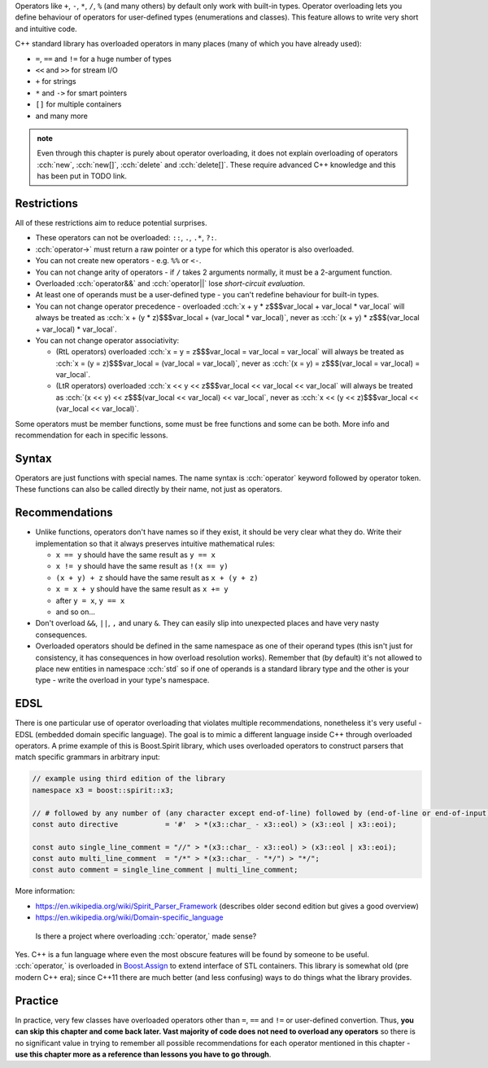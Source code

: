 .. title: 01 - introduction
.. slug: 01_introduction
.. description: introduction to operator overloading
.. author: Xeverous

Operators like ``+``, ``-``, ``*``, ``/``, ``%`` (and many others) by default only work with built-in types. Operator overloading lets you define behaviour of operators for user-defined types (enumerations and classes). This feature allows to write very short and intuitive code.

C++ standard library has overloaded operators in many places (many of which you have already used):

- ``=``, ``==`` and ``!=`` for a huge number of types
- ``<<`` and ``>>`` for stream I/O
- ``+`` for strings
- ``*`` and ``->`` for smart pointers
- ``[]`` for multiple containers
- and many more

.. admonition:: note
    :class: note

    Even through this chapter is purely about operator overloading, it does not explain overloading of operators :cch:`new`, :cch:`new[]`, :cch:`delete` and :cch:`delete[]`. These require advanced C++ knowledge and this has been put in TODO link.

Restrictions
############

All of these restrictions aim to reduce potential surprises.

- These operators can not be overloaded: ``::``, ``.``, ``.*``, ``?:``.
- :cch:`operator->` must return a raw pointer or a type for which this operator is also overloaded.
- You can not create new operators - e.g. ``%%`` or ``<-``.
- You can not change arity of operators - if ``/`` takes 2 arguments normally, it must be a 2-argument function.
- Overloaded :cch:`operator&&` and :cch:`operator||` lose *short-circuit evaluation*.
- At least one of operands must be a user-defined type - you can't redefine behaviour for built-in types.
- You can not change operator precedence - overloaded :cch:`x + y * z$$$var_local + var_local * var_local` will always be treated as :cch:`x + (y * z)$$$var_local + (var_local * var_local)`, never as :cch:`(x + y) * z$$$(var_local + var_local) * var_local`.
- You can not change operator associativity:

  - (RtL operators) overloaded :cch:`x = y = z$$$var_local = var_local = var_local` will always be treated as :cch:`x = (y = z)$$$var_local = (var_local = var_local)`, never as :cch:`(x = y) = z$$$(var_local = var_local) = var_local`.
  - (LtR operators) overloaded :cch:`x << y << z$$$var_local << var_local << var_local` will always be treated as :cch:`(x << y) << z$$$(var_local << var_local) << var_local`, never as :cch:`x << (y << z)$$$var_local << (var_local << var_local)`.

Some operators must be member functions, some must be free functions and some can be both. More info and recommendation for each in specific lessons.

Syntax
######

Operators are just functions with special names. The name syntax is :cch:`operator` keyword followed by operator token. These functions can also be called directly by their name, not just as operators.

Recommendations
###############

- Unlike functions, operators don't have names so if they exist, it should be very clear what they do. Write their implementation so that it always preserves intuitive mathematical rules:

  - ``x == y`` should have the same result as ``y == x``
  - ``x != y`` should have the same result as ``!(x == y)``
  - ``(x + y) + z`` should have the same result as ``x + (y + z)``
  - ``x = x + y`` should have the same result as ``x += y``
  - after ``y = x``, ``y == x``
  - and so on...

- Don't overload ``&&``, ``||``, ``,`` and unary ``&``. They can easily slip into unexpected places and have very nasty consequences.
- Overloaded operators should be defined in the same namespace as one of their operand types (this isn't just for consistency, it has consequences in how overload resolution works). Remember that (by default) it's not allowed to place new entities in namespace :cch:`std` so if one of operands is a standard library type and the other is your type - write the overload in your type's namespace.

EDSL
####

There is one particular use of operator overloading that violates multiple recommendations, nonetheless it's very useful - EDSL (embedded domain specific language). The goal is to mimic a different language inside C++ through overloaded operators. A prime example of this is Boost.Spirit library, which uses overloaded operators to construct parsers that match specific grammars in arbitrary input:

.. TOCOLOR

.. code::

    // example using third edition of the library
    namespace x3 = boost::spirit::x3;

    // # followed by any number of (any character except end-of-line) followed by (end-of-line or end-of-input)
    const auto directive           = '#'  > *(x3::char_ - x3::eol) > (x3::eol | x3::eoi);

    const auto single_line_comment = "//" > *(x3::char_ - x3::eol) > (x3::eol | x3::eoi);
    const auto multi_line_comment  = "/*" > *(x3::char_ - "*/") > "*/";
    const auto comment = single_line_comment | multi_line_comment;

More information:

- https://en.wikipedia.org/wiki/Spirit_Parser_Framework (describes older second edition but gives a good overview)
- https://en.wikipedia.org/wiki/Domain-specific_language

..

    Is there a project where overloading :cch:`operator,` made sense?

Yes. C++ is a fun language where even the most obscure features will be found by someone to be useful. :cch:`operator,` is overloaded in `Boost.Assign <http://www.boost.org/doc/libs/release/libs/assign/doc/index.html#intro>`_ to extend interface of STL containers. This library is somewhat old (pre modern C++ era); since C++11 there are much better (and less confusing) ways to do things what the library provides.

Practice
########

In practice, very few classes have overloaded operators other than ``=``, ``==`` and ``!=`` or user-defined convertion. Thus, **you can skip this chapter and come back later. Vast majority of code does not need to overload any operators** so there is no significant value in trying to remember all possible recommendations for each operator mentioned in this chapter - **use this chapter more as a reference than lessons you have to go through**.
